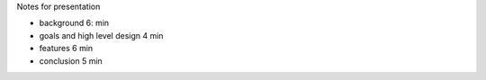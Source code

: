 Notes for presentation

- background 6: min
- goals and high level design 4 min
- features 6 min
- conclusion 5 min 


